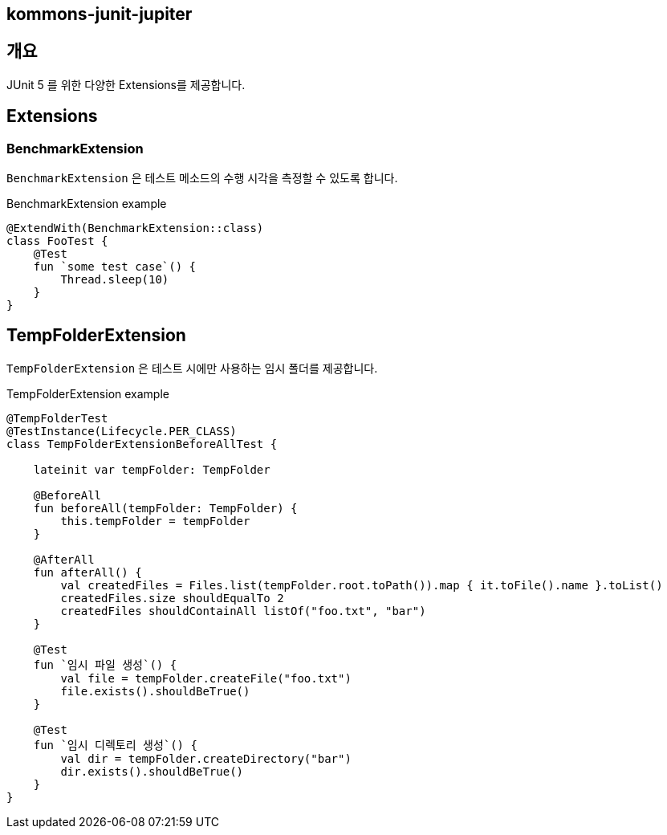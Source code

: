 == kommons-junit-jupiter
:toc:
:toclevels: 3

== 개요

JUnit 5 를 위한 다양한 Extensions를 제공합니다.

== Extensions

=== BenchmarkExtension

`BenchmarkExtension` 은 테스트 메소드의 수행 시각을 측정할 수 있도록 합니다.

[source,kotlin,linenum]
.BenchmarkExtension example
----
@ExtendWith(BenchmarkExtension::class)
class FooTest {
    @Test
    fun `some test case`() {
        Thread.sleep(10)
    }
}
----

== TempFolderExtension

`TempFolderExtension` 은 테스트 시에만 사용하는 임시 폴더를 제공합니다.

[source,kotlin,linenum]
.TempFolderExtension example
----
@TempFolderTest
@TestInstance(Lifecycle.PER_CLASS)
class TempFolderExtensionBeforeAllTest {

    lateinit var tempFolder: TempFolder

    @BeforeAll
    fun beforeAll(tempFolder: TempFolder) {
        this.tempFolder = tempFolder
    }

    @AfterAll
    fun afterAll() {
        val createdFiles = Files.list(tempFolder.root.toPath()).map { it.toFile().name }.toList()
        createdFiles.size shouldEqualTo 2
        createdFiles shouldContainAll listOf("foo.txt", "bar")
    }

    @Test
    fun `임시 파일 생성`() {
        val file = tempFolder.createFile("foo.txt")
        file.exists().shouldBeTrue()
    }

    @Test
    fun `임시 디렉토리 생성`() {
        val dir = tempFolder.createDirectory("bar")
        dir.exists().shouldBeTrue()
    }
}
----